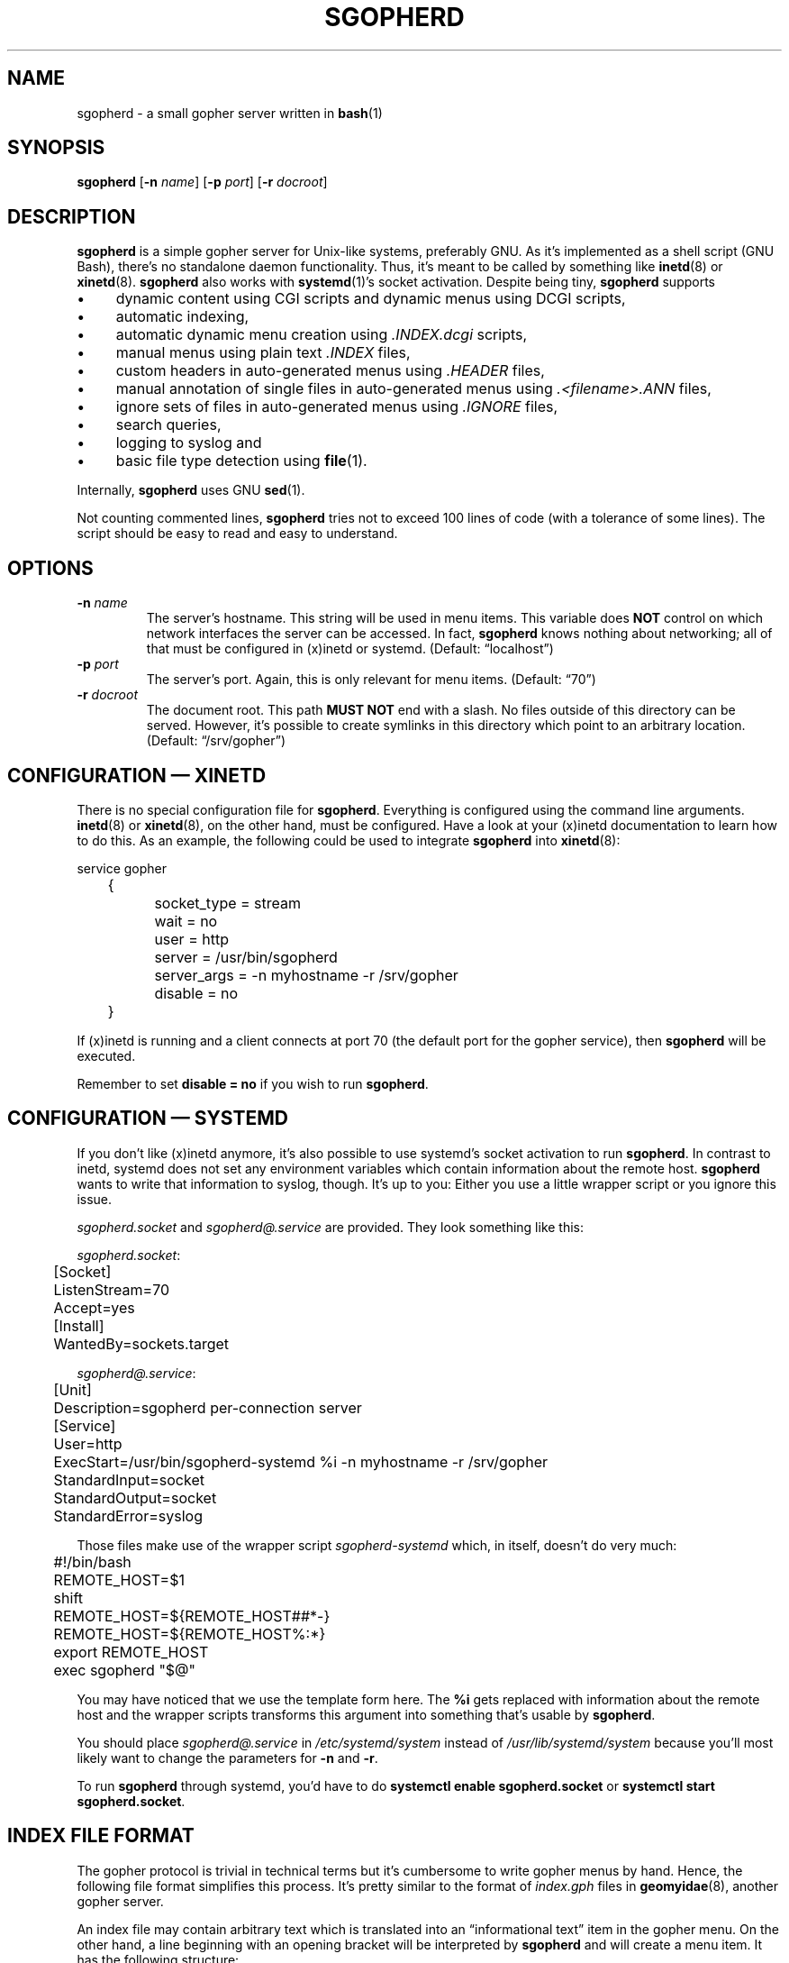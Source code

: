 .TH SGOPHERD 8 "October 2012" "sgopherd" "Small Gopher Daemon"
.SH NAME
sgopherd \- a small gopher server written in
.BR bash (1)
.SH SYNOPSIS
\fBsgopherd\fP
[\fB\-n\fP \fIname\fP]
[\fB\-p\fP \fIport\fP]
[\fB\-r\fP \fIdocroot\fP]
.SH DESCRIPTION
\fBsgopherd\fP is a simple gopher server for Unix-like systems,
preferably GNU. As it's implemented as a shell script (GNU Bash),
there's no standalone daemon functionality. Thus, it's meant to be
called by something like \fBinetd\fP(8) or \fBxinetd\fP(8).
\fBsgopherd\fP also works with \fBsystemd\fP(1)'s socket activation.
Despite being tiny, \fBsgopherd\fP supports
.IP \(bu 4
dynamic content using CGI scripts and dynamic menus using DCGI scripts,
.IP \(bu 4
automatic indexing,
.IP \(bu 4
automatic dynamic menu creation using \fI.INDEX.dcgi\fP scripts,
.IP \(bu 4
manual menus using plain text \fI.INDEX\fP files,
.IP \(bu 4
custom headers in auto-generated menus using \fI.HEADER\fP files,
.IP \(bu 4
manual annotation of single files in auto-generated menus using
\fI.<filename>.ANN\fP files,
.IP \(bu 4
ignore sets of files in auto-generated menus using \fI.IGNORE\fP files,
.IP \(bu 4
search queries,
.IP \(bu 4
logging to syslog and
.IP \(bu 4
basic file type detection using \fBfile\fP(1).
.P
Internally, \fBsgopherd\fP uses GNU \fBsed\fP(1).
.P
Not counting commented lines, \fBsgopherd\fP tries not to exceed 100
lines of code (with a tolerance of some lines). The script should be
easy to read and easy to understand.
.SH OPTIONS
.TP
\fB\-n\fP \fIname\fP
The server's hostname. This string will be used in menu items. This
variable does \fBNOT\fP control on which network interfaces the server
can be accessed. In fact, \fBsgopherd\fP knows nothing about networking;
all of that must be configured in (x)inetd or systemd. (Default:
\(lqlocalhost\(rq)
.TP
\fB\-p\fP \fIport\fP
The server's port. Again, this is only relevant for menu items.
(Default: \(lq70\(rq)
.TP
\fB\-r\fP \fIdocroot\fP
The document root. This path \fBMUST NOT\fP end with a slash. No files
outside of this directory can be served. However, it's possible to
create symlinks in this directory which point to an arbitrary location.
(Default: \(lq/srv/gopher\(rq)
.SH "CONFIGURATION \(em XINETD"
There is no special configuration file for \fBsgopherd\fP. Everything is
configured using the command line arguments. \fBinetd\fP(8) or
\fBxinetd\fP(8), on the other hand, must be configured. Have a look at
your (x)inetd documentation to learn how to do this. As an example, the
following could be used to integrate \fBsgopherd\fP into
\fBxinetd\fP(8):
.P
\f(CW
.nf
	service gopher
	{
		socket_type     = stream
		wait            = no
		user            = http
		server          = /usr/bin/sgopherd
		server_args     = -n myhostname -r /srv/gopher
		disable         = no
	}
.fi
\fP
.P
If (x)inetd is running and a client connects at port 70 (the default
port for the gopher service), then \fBsgopherd\fP will be executed.
.P
Remember to set \fBdisable = no\fP if you wish to run \fBsgopherd\fP.
.SH "CONFIGURATION \(em SYSTEMD"
If you don't like (x)inetd anymore, it's also possible to use systemd's
socket activation to run \fBsgopherd\fP. In contrast to inetd, systemd
does not set any environment variables which contain information about
the remote host. \fBsgopherd\fP wants to write that information to
syslog, though. It's up to you: Either you use a little wrapper script
or you ignore this issue.
.P
\fIsgopherd.socket\fP and \fIsgopherd@.service\fP are provided. They
look something like this:
.P
\fIsgopherd.socket\fP:
.P
\f(CW
.nf
	[Socket]
	ListenStream=70
	Accept=yes

	[Install]
	WantedBy=sockets.target
.fi
\fP
.P
\fIsgopherd@.service\fP:
.P
\f(CW
.nf
	[Unit]
	Description=sgopherd per-connection server

	[Service]
	User=http
	ExecStart=/usr/bin/sgopherd-systemd %i -n myhostname -r /srv/gopher
	StandardInput=socket
	StandardOutput=socket
	StandardError=syslog
.fi
\fP
.P
Those files make use of the wrapper script \fIsgopherd-systemd\fP which,
in itself, doesn't do very much:
.P
\f(CW
.nf
	#!/bin/bash

	REMOTE_HOST=$1
	shift

	REMOTE_HOST=${REMOTE_HOST##*-}
	REMOTE_HOST=${REMOTE_HOST%:*}

	export REMOTE_HOST
	exec sgopherd "$@"
.fi
\fP
.P
You may have noticed that we use the template form here. The \fB%i\fP
gets replaced with information about the remote host and the wrapper
scripts transforms this argument into something that's usable by
\fBsgopherd\fP.
.P
You should place \fIsgopherd@.service\fP in \fI/etc/systemd/system\fP
instead of \fI/usr/lib/systemd/system\fP because you'll most likely want
to change the parameters for \fB\-n\fP and \fB\-r\fP.
.P
To run \fBsgopherd\fP through systemd, you'd have to do \fBsystemctl
enable sgopherd.socket\fP or \fBsystemctl start sgopherd.socket\fP.
.SH "INDEX FILE FORMAT"
The gopher protocol is trivial in technical terms but it's cumbersome to
write gopher menus by hand. Hence, the following file format simplifies
this process. It's pretty similar to the format of \fIindex.gph\fP files
in \fBgeomyidae\fP(8), another gopher server.
.P
An index file may contain arbitrary text which is translated into an
\(lqinformational text\(rq item in the gopher menu. On the other hand, a
line beginning with an opening bracket will be interpreted by
\fBsgopherd\fP and will create a menu item. It has the following
structure:
.IP
\fB[\fP\fI<type>\fP\fB|\fP\fI<desc>\fP\fB|\fP\fI<path>\fP\fB|\fP\fI<host>\fP\fB|\fP\fI<port>\fP\fB]\fP
.P
Where:
.IP \(bu 4
\fI<type>\fP is a valid gopher item type (see \fIRFC 1436\fP).
.IP \(bu 4
\fI<desc>\fP is the description of the item.
.IP \(bu 4
\fI<path>\fP is an absolute or relative path to the gopher item.
Relative paths are meant to be relative to the current directory and
should only point to a location on the current host. Note: When using
gopher\+ \(lqURL links\(rq you must place an exclamation mark in front
of \fI<path>\fP. To be more precise, an exclamation mark disables
automatic prefixing for relativ paths.
.IP \(bu 4
\fI<host>\fP is the target host. If this is set to \(lqserver\(rq, then
the server's hostname is used (see configuration item \fBservername\fP).
.IP \(bu 4
\fI<port>\fP is the port of the target host. If this is set to
\(lqport\(rq, then the local server's port is used (see configuration
item \fBserverport\fP).
.P
Thus, an index file could read as follows:
.P
\f(CW
.nf
	Welcome!

	Have fun browsing this server.

	[0|About this server|about.txt|server|port]
	[0|A quote|/random/quote.txt|server|port]
	[1|Pics|/pics|server|port]
	[1|My friend's server|foo.friend.org|70]
	[h|Funny prank|!URL:http://www.microsoft.com|server|port]
.fi
\fP
.P
The index file format will be used under several circumstances, see
below.
.SH INDEXING
If a directory is requested by the client, \fBsgopherd\fP will
.IP \(bu 4
read and parse the special file \fI.INDEX\fP if it exists, or otherwise
.IP \(bu 4
execute the DCGI script (see below) \fI.INDEX.dcgi\fP (if it exists) and
parse its output according to the index file format, or otherwise
.IP \(bu 4
create a simple menu containing all non-hidden files in the directory.
Files and directories beginning with a dot are considered hidden.
.SS "Special functions for auto-generated menus"
If a file called \fI.HEADER\fP exists in the directory, then this file
will be parsed according to the index file format and it will be shown
on top of the menu. \fI.HEADER\fP files are not shown in the menu
itself.
.P
Sometimes, you may want to add an annotation to one single file.
Normally, this would require you to write a complete \fI.INDEX\fP file.
To avoid this, for each file or directory it is checked if another file
called \fI.<filename>.ANN\fP exists. This file will be parsed according
to the index file format and will be shown right before the menu item
for file \fI<filename>\fP.
.P
If a directory contains a file \fI.IGNORE\fP, then the contents of this
file are set as the value for $\fBGLOBIGNORE\fP (see \fBbash\fP(1) for
further information). You can use this to ignore specific files. For
example, if your \fI.IGNORE\fP contained the following line, then all
files ending in \(lq.groff\(rq or \(lq.log\(rq would not show up in
auto-generated indices:
.P
\f(CW
.nf
	*.groff:*.log
.fi
\fP
.P
Keep in mind: This only applies to auto-generated menus.
.SH "DYNAMIC CONTENT"
.SS "CGI scripts"
Every executable file is treated as a CGI script if the file name ends
in \(lq.cgi\(rq. If such a file is requested, it is executed and the
output on \fBstdout\fP is sent to the client. If a search string was
supplied, then this string is written to the script's \fBstdin\fP. The
script's working directory is the same as its location.
.P
Note: There are no environment variables provided to the script, yet.
.SS "DCGI scripts"
Pretty much the same as CGI scripts but the file name must end with
\(lq.dcgi\(rq. Furthermore, the script's output will be interpreted
according to the index file format. This mechanism allows you to
dynamically create gopher menus.
.SS "Notes on Security"
Please note that (D)CGI scripts are run as the same user as
\fBsgopherd\fP itself. Also, there are no special security mechanisms in
effect. That is, if the \fBsgopherd\fP-user has the rights to erase your
hard drive, then every (D)CGI script can do the same!
.P
As (D)CGI scripts can receive user input that may be malicious, you have
to be very careful.
.SH LOGGING
\fBsgopherd\fP will log to syslog using \fBlogger\fP(1). It'll use
\fBLOG_DAEMON\fP as \fIfacility\fP, so all messages should show up in
your \fI/var/log/daemon.log\fP or similar. Regular messages are of
\fIlevel\fP \fBLOG_INFO\fP, error conditions are \fBLOG_ERR\fP.
.P
Each line shows up as follows:
.IP
\fBsgopherd[\fP\fI<pid>\fP\fB]: '\fP\fI<host>\fP\fB' '\fP\fI<type>\fP\fB' '\fP\fI<selector>\fP\fB'\fP
.P
Where:
.IP \(bu 4
\fI<pid>\fP is the process ID of the shell script as invoked by (x)inetd
or systemd.
.IP \(bu 4
\fI<host>\fP is the IP of the remote host. (x)inetd is expected to fill
the environment variable $\fBREMOTE_HOST\fP when launching
\fBsgopherd\fP. When using systemd, the wrapper script
(\fBsgopherd-systemd\fP) takes care of this.
.IP \(bu 4
\fI<type>\fP shows the type of the served ressource, such as
\fBINDEX\fP, \fBINDEX.dcgi\fP, \fBAUTOINDEX\fP, \fBCGI\fP, \fBDCGI\fP or
\fBFILE\fP. If the request was invalid or the file could not be found,
then \fBINVALID\fP will show up in your logfile.
.IP \(bu 4
\fI<selector>\fP is the full request sent by the client.
.SH FILES
.PD 0
.TP
\fI/etc/inetd.conf\fP
.TP
\fI/etc/xinetd.d/sgopherd\fP
\fBinetd\fP(8) or \fBxinetd\fP(8) config file for \fBsgopherd\fP.
.PD
.P
.PD 0
.TP
\fI/etc/systemd/system/sgopherd@.service\fP
.TP
\fI/usr/lib/systemd/system/sgopherd@.service\fP
.TP
\fI/usr/lib/systemd/system/sgopherd.socket\fP
\fBsystemd\fP(1) config files for running \fBsgopherd\fP using socket
activation.
.PD
.TP
\fI/var/log/daemon.log\fP
\fBsgopherd\fP's log messages sent to syslog should end up this file.
May be different on your system.
.SH BUGS
If you find a bug, I'd happy to hear about it. Either use the bug
tracker at \fIhttps://github.com/vain/sgopherd\fP or send an e-mail to
\fIpcode@uninformativ.de\fP. If that doesn't work, then you should find
up to date contact information at \fIhttp://uninformativ.de\fP or
\fIgopher://uninformativ.de\fP.
.P
Currently, \fBsgopherd\fP requires GNU \fBbash\fP(1) and GNU
\fBsed\fP(1). This means that it won't run on non-GNU systems such as
the BSD family \(en unless you install those GNU programs.  Porting
\fBsgopherd\fP to POSIX \fBsh\fP(1p) will most likely result in a
complete rewrite. Porting it to POSIX \fBsed\fP(1p), however, should not
be that hard.
.P
The RFC requires that, in some circumstances, a line containing only one
single dot is sent. For example, gopher menus must end with such a line.
\fBsgopherd\fP does not send this extra dot. Most other servers I found
don't do this, either. Nowadays, clients are intelligent enough not to
require this dot.
.SH LICENSE
\fBsgopherd\fP is released as \(lqPIZZA-WARE\(rq. See the accompanying
\fILICENSE\fP file.
.SH HISTORY
2011 \(en Originally written by Peter Hofmann (pcode@uninformativ.de).
.SH "SEE ALSO"
.BR bash (1),
.BR sed (1),
.BR file (1),
.BR inetd (8),
.BR xinetd (8),
.BR logger (1),
.BR syslog (3),
.BR geomyidae (8),
RFC 1436.
